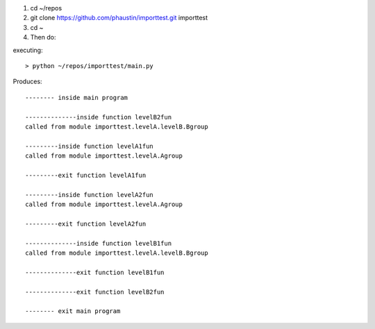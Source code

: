 1) cd ~/repos
2) git clone https://github.com/phaustin/importtest.git importtest
3) cd ~
4) Then do:

executing::
  
   > python ~/repos/importtest/main.py

Produces::

   -------- inside main program

   --------------inside function levelB2fun
   called from module importtest.levelA.levelB.Bgroup

   ---------inside function levelA1fun
   called from module importtest.levelA.Agroup

   ---------exit function levelA1fun

   ---------inside function levelA2fun
   called from module importtest.levelA.Agroup

   ---------exit function levelA2fun

   --------------inside function levelB1fun
   called from module importtest.levelA.levelB.Bgroup

   --------------exit function levelB1fun

   --------------exit function levelB2fun

   -------- exit main program
